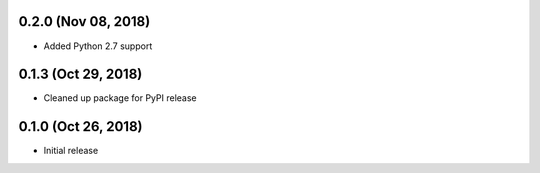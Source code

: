 0.2.0 (Nov 08, 2018)
====================

- Added Python 2.7 support

0.1.3 (Oct 29, 2018)
====================

- Cleaned up package for PyPI release

0.1.0 (Oct 26, 2018)
====================

- Initial release
